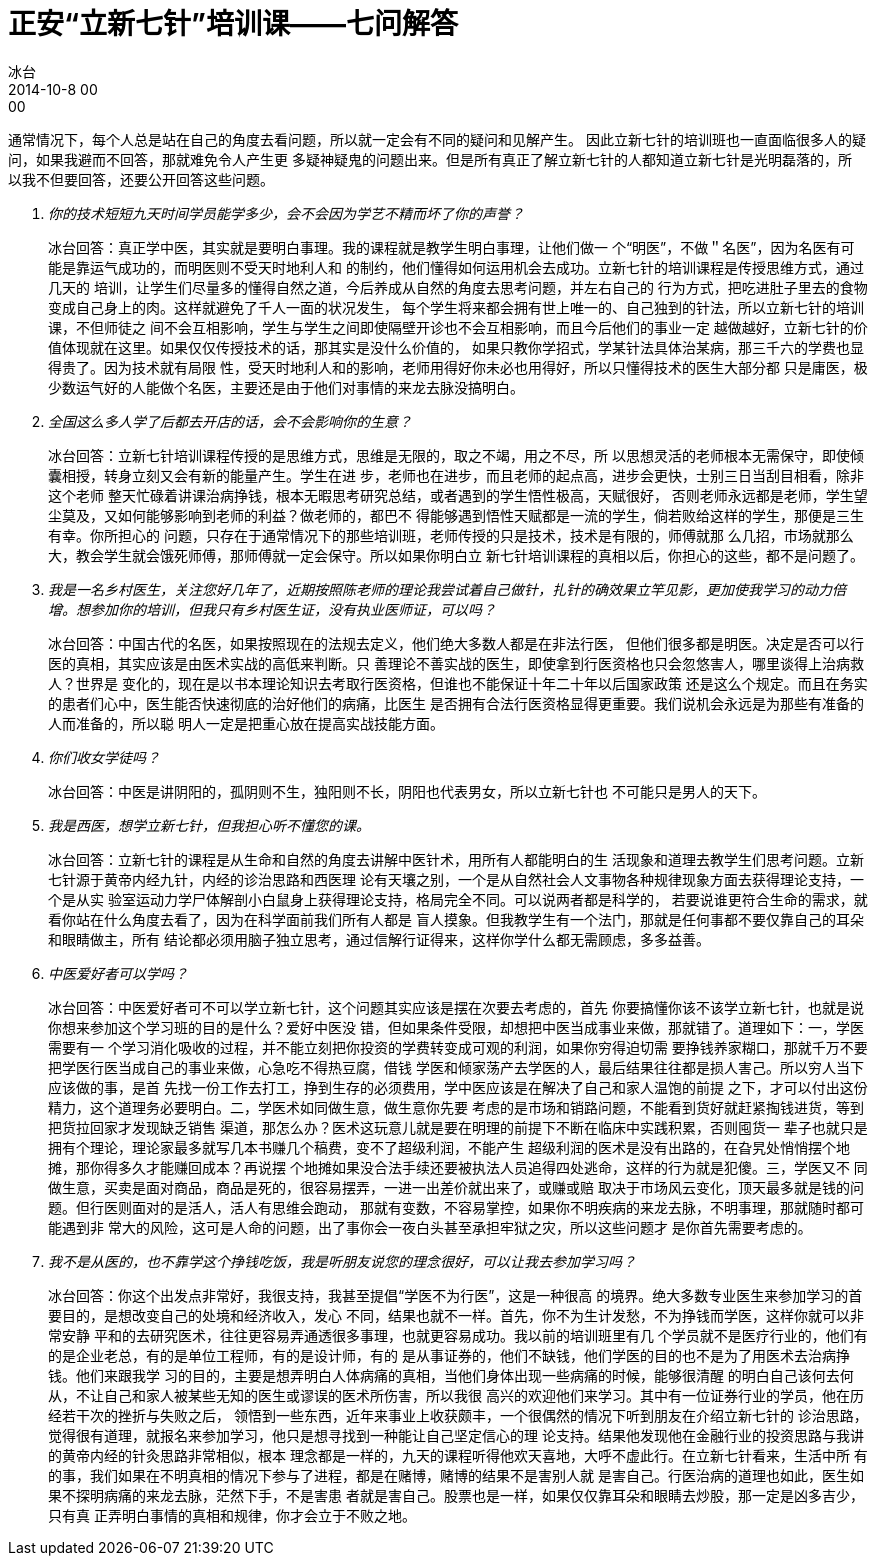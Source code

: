 = 正安“立新七针”培训课——七问解答
冰台
2014-10-8 00:00

通常情况下，每个人总是站在自己的角度去看问题，所以就一定会有不同的疑问和见解产生。
因此立新七针的培训班也一直面临很多人的疑问，如果我避而不回答，那就难免令人产生更
多疑神疑鬼的问题出来。但是所有真正了解立新七针的人都知道立新七针是光明磊落的，所
以我不但要回答，还要公开回答这些问题。

[qanda]
你的技术短短九天时间学员能学多少，会不会因为学艺不精而坏了你的声誉？::

冰台回答：真正学中医，其实就是要明白事理。我的课程就是教学生明白事理，让他们做一
个“明医”，不做＂名医”，因为名医有可能是靠运气成功的，而明医则不受天时地利人和
的制约，他们懂得如何运用机会去成功。立新七针的培训课程是传授思维方式，通过几天的
培训，让学生们尽量多的懂得自然之道，今后养成从自然的角度去思考问题，并左右自己的
行为方式，把吃进肚子里去的食物变成自己身上的肉。这样就避免了千人一面的状况发生，
每个学生将来都会拥有世上唯一的、自己独到的针法，所以立新七针的培训课，不但师徒之
间不会互相影响，学生与学生之间即使隔壁开诊也不会互相影响，而且今后他们的事业一定
越做越好，立新七针的价值体现就在这里。如果仅仅传授技术的话，那其实是没什么价值的，
如果只教你学招式，学某针法具体治某病，那三千六的学费也显得贵了。因为技术就有局限
性，受天时地利人和的影响，老师用得好你未必也用得好，所以只懂得技术的医生大部分都
只是庸医，极少数运气好的人能做个名医，主要还是由于他们对事情的来龙去脉没搞明白。

全国这么多人学了后都去开店的话，会不会影响你的生意？::

冰台回答：立新七针培训课程传授的是思维方式，思维是无限的，取之不竭，用之不尽，所
以思想灵活的老师根本无需保守，即使倾囊相授，转身立刻又会有新的能量产生。学生在进
步，老师也在进步，而且老师的起点高，进步会更快，士别三日当刮目相看，除非这个老师
整天忙碌着讲课治病挣钱，根本无暇思考研究总结，或者遇到的学生悟性极高，天赋很好，
否则老师永远都是老师，学生望尘莫及，又如何能够影响到老师的利益？做老师的，都巴不
得能够遇到悟性天赋都是一流的学生，倘若败给这样的学生，那便是三生有幸。你所担心的
问题，只存在于通常情况下的那些培训班，老师传授的只是技术，技术是有限的，师傅就那
么几招，市场就那么大，教会学生就会饿死师傅，那师傅就一定会保守。所以如果你明白立
新七针培训课程的真相以后，你担心的这些，都不是问题了。

我是一名乡村医生，关注您好几年了，近期按照陈老师的理论我尝试着自己做针，扎针的确效果立竿见影，更加使我学习的动力倍增。想参加你的培训，但我只有乡村医生证，没有执业医师证，可以吗？::

冰台回答：中国古代的名医，如果按照现在的法规去定义，他们绝大多数人都是在非法行医，
但他们很多都是明医。决定是否可以行医的真相，其实应该是由医术实战的高低来判断。只
善理论不善实战的医生，即使拿到行医资格也只会忽悠害人，哪里谈得上治病救人？世界是
变化的，现在是以书本理论知识去考取行医资格，但谁也不能保证十年二十年以后国家政策
还是这么个规定。而且在务实的患者们心中，医生能否快速彻底的治好他们的病痛，比医生
是否拥有合法行医资格显得更重要。我们说机会永远是为那些有准备的人而准备的，所以聪
明人一定是把重心放在提高实战技能方面。

你们收女学徒吗？::

冰台回答：中医是讲阴阳的，孤阴则不生，独阳则不长，阴阳也代表男女，所以立新七针也
不可能只是男人的天下。

我是西医，想学立新七针，但我担心听不懂您的课。::

冰台回答：立新七针的课程是从生命和自然的角度去讲解中医针术，用所有人都能明白的生
活现象和道理去教学生们思考问题。立新七针源于黄帝内经九针，内经的诊治思路和西医理
论有天壤之别，一个是从自然社会人文事物各种规律现象方面去获得理论支持，一个是从实
验室运动力学尸体解剖小白鼠身上获得理论支持，格局完全不同。可以说两者都是科学的，
若要说谁更符合生命的需求，就看你站在什么角度去看了，因为在科学面前我们所有人都是
盲人摸象。但我教学生有一个法门，那就是任何事都不要仅靠自己的耳朵和眼睛做主，所有
结论都必须用脑子独立思考，通过信解行证得来，这样你学什么都无需顾虑，多多益善。

中医爱好者可以学吗？::

冰台回答：中医爱好者可不可以学立新七针，这个问题其实应该是摆在次要去考虑的，首先
你要搞懂你该不该学立新七针，也就是说你想来参加这个学习班的目的是什么？爱好中医没
错，但如果条件受限，却想把中医当成事业来做，那就错了。道理如下：一，学医需要有一
个学习消化吸收的过程，并不能立刻把你投资的学费转变成可观的利润，如果你穷得迫切需
要挣钱养家糊口，那就千万不要把学医行医当成自己的事业来做，心急吃不得热豆腐，借钱
学医和倾家荡产去学医的人，最后结果往往都是损人害己。所以穷人当下应该做的事，是首
先找一份工作去打工，挣到生存的必须费用，学中医应该是在解决了自己和家人温饱的前提
之下，才可以付出这份精力，这个道理务必要明白。二，学医术如同做生意，做生意你先要
考虑的是市场和销路问题，不能看到货好就赶紧掏钱进货，等到把货拉回家才发现缺乏销售
渠道，那怎么办？医术这玩意儿就是要在明理的前提下不断在临床中实践积累，否则囤货一
辈子也就只是拥有个理论，理论家最多就写几本书赚几个稿费，变不了超级利润，不能产生
超级利润的医术是没有出路的，在旮旯处悄悄摆个地摊，那你得多久才能赚回成本？再说摆
个地摊如果没合法手续还要被执法人员追得四处逃命，这样的行为就是犯傻。三，学医又不
同做生意，买卖是面对商品，商品是死的，很容易摆弄，一进一出差价就出来了，或赚或赔
取决于市场风云变化，顶天最多就是钱的问题。但行医则面对的是活人，活人有思维会跑动，
那就有变数，不容易掌控，如果你不明疾病的来龙去脉，不明事理，那就随时都可能遇到非
常大的风险，这可是人命的问题，出了事你会一夜白头甚至承担牢狱之灾，所以这些问题才
是你首先需要考虑的。

我不是从医的，也不靠学这个挣钱吃饭，我是听朋友说您的理念很好，可以让我去参加学习吗？::

冰台回答：你这个出发点非常好，我很支持，我甚至提倡“学医不为行医”，这是一种很高
的境界。绝大多数专业医生来参加学习的首要目的，是想改变自己的处境和经济收入，发心
不同，结果也就不一样。首先，你不为生计发愁，不为挣钱而学医，这样你就可以非常安静
平和的去研究医术，往往更容易弄通透很多事理，也就更容易成功。我以前的培训班里有几
个学员就不是医疗行业的，他们有的是企业老总，有的是单位工程师，有的是设计师，有的
是从事证券的，他们不缺钱，他们学医的目的也不是为了用医术去治病挣钱。他们来跟我学
习的目的，主要是想弄明白人体病痛的真相，当他们身体出现一些病痛的时候，能够很清醒
的明白自己该何去何从，不让自己和家人被某些无知的医生或谬误的医术所伤害，所以我很
高兴的欢迎他们来学习。其中有一位证券行业的学员，他在历经若干次的挫折与失败之后，
领悟到一些东西，近年来事业上收获颇丰，一个很偶然的情况下听到朋友在介绍立新七针的
诊治思路，觉得很有道理，就报名来参加学习，他只是想寻找到一种能让自己坚定信心的理
论支持。结果他发现他在金融行业的投资思路与我讲的黄帝内经的针灸思路非常相似，根本
理念都是一样的，九天的课程听得他欢天喜地，大呼不虚此行。在立新七针看来，生活中所
有的事，我们如果在不明真相的情况下参与了进程，都是在赌博，赌博的结果不是害别人就
是害自己。行医治病的道理也如此，医生如果不探明病痛的来龙去脉，茫然下手，不是害患
者就是害自己。股票也是一样，如果仅仅靠耳朵和眼睛去炒股，那一定是凶多吉少，只有真
正弄明白事情的真相和规律，你才会立于不败之地。
